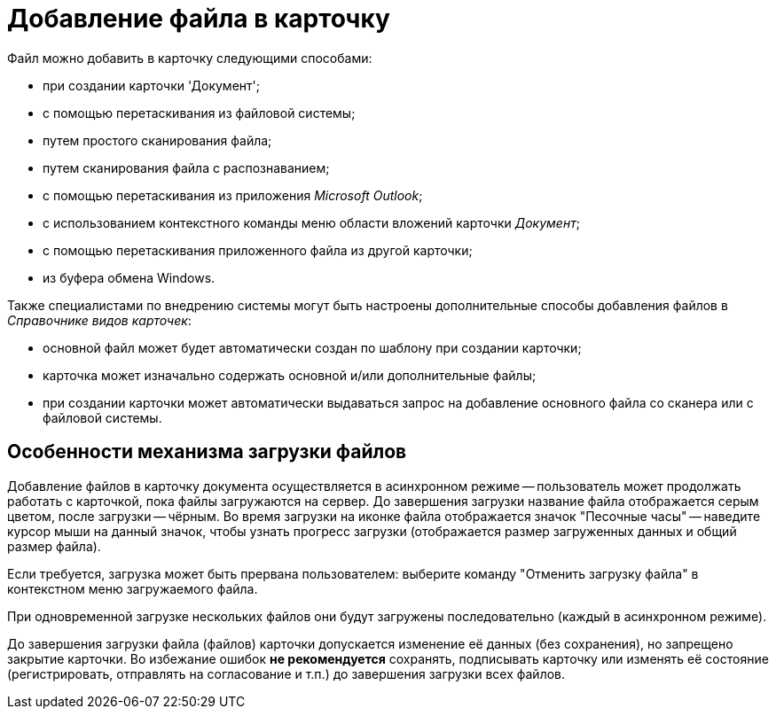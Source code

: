 = Добавление файла в карточку

Файл можно добавить в карточку следующими способами:

* при создании карточки 'Документ';
* с помощью перетаскивания из файловой системы;
* путем простого сканирования файла;
* путем сканирования файла с распознаванием;
* с помощью перетаскивания из приложения _Microsoft Outlook_;
* с использованием контекстного команды меню области вложений карточки _Документ_;
* с помощью перетаскивания приложенного файла из другой карточки;
* из буфера обмена Windows.

Также специалистами по внедрению системы могут быть настроены дополнительные способы добавления файлов в _Справочнике видов карточек_:

* основной файл может будет автоматически создан по шаблону при создании карточки;
* карточка может изначально содержать основной и/или дополнительные файлы;
* при создании карточки может автоматически выдаваться запрос на добавление основного файла со сканера или с файловой системы.

== Особенности механизма загрузки файлов

Добавление файлов в карточку документа осуществляется в асинхронном режиме -- пользователь может продолжать работать с карточкой, пока файлы загружаются на сервер. До завершения загрузки название файла отображается серым цветом, после загрузки -- чёрным. Во время загрузки на иконке файла отображается значок "Песочные часы" -- наведите курсор мыши на данный значок, чтобы узнать прогресс загрузки (отображается размер загруженных данных и общий размер файла).

Если требуется, загрузка может быть прервана пользователем: выберите команду "Отменить загрузку файла" в контекстном меню загружаемого файла.

При одновременной загрузке нескольких файлов они будут загружены последовательно (каждый в асинхронном режиме).

До завершения загрузки файла (файлов) карточки допускается изменение её данных (без сохранения), но запрещено закрытие карточки. Во избежание ошибок *не рекомендуется* сохранять, подписывать карточку или изменять её состояние (регистрировать, отправлять на согласование и т.п.) до завершения загрузки всех файлов.

